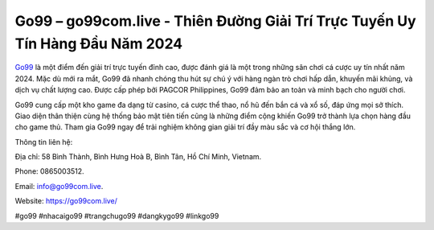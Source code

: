 Go99 – go99com.live - Thiên Đường Giải Trí Trực Tuyến Uy Tín Hàng Đầu Năm 2024
===================================

`Go99 <https://go99com.live/>`_ là một điểm đến giải trí trực tuyến đỉnh cao, được đánh giá là một trong những sân chơi cá cược uy tín nhất năm 2024. Mặc dù mới ra mắt, Go99 đã nhanh chóng thu hút sự chú ý với hàng ngàn trò chơi hấp dẫn, khuyến mãi khủng, và dịch vụ chất lượng cao. Được cấp phép bởi PAGCOR Philippines, Go99 đảm bảo an toàn và minh bạch cho người chơi. 

Go99 cung cấp một kho game đa dạng từ casino, cá cược thể thao, nổ hũ đến bắn cá và xổ số, đáp ứng mọi sở thích. Giao diện thân thiện cùng hệ thống bảo mật tiên tiến cũng là những điểm cộng khiến Go99 trở thành lựa chọn hàng đầu cho game thủ. Tham gia Go99 ngay để trải nghiệm không gian giải trí đầy màu sắc và cơ hội thắng lớn.

Thông tin liên hệ: 

Địa chỉ: 58 Bình Thành, Bình Hưng Hoà B, Bình Tân, Hồ Chí Minh, Vietnam. 

Phone: 0865003512. 

Email: info@go99com.live. 

Website: https://go99com.live/

#go99 #nhacaigo99 #trangchugo99 #dangkygo99 #linkgo99
